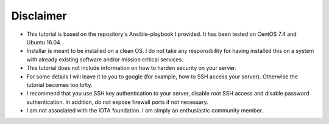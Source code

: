 Disclaimer
**********

* This tutorial is based on the repository's Ansible-playbook I provided. It has been tested on CentOS 7.4 and Ubuntu 16.04.
* Installar is meant to be installed on a clean OS. I do not take any responsibility for having installed this on a system with already existing software and/or mission critical services.
* This tutorial does not include information on how to harden security on your server.
* For some details I will leave it to you to google (for example, how to SSH access your server). Otherwise the tutorial becomes too lofty.
* I recommend that you use SSH key authentication to your server, disable root SSH access and disable password authentication. In addition, do not expose firewall ports if not necessary.
* I am not associated with the IOTA foundation. I am simply an enthusiastic community member.

